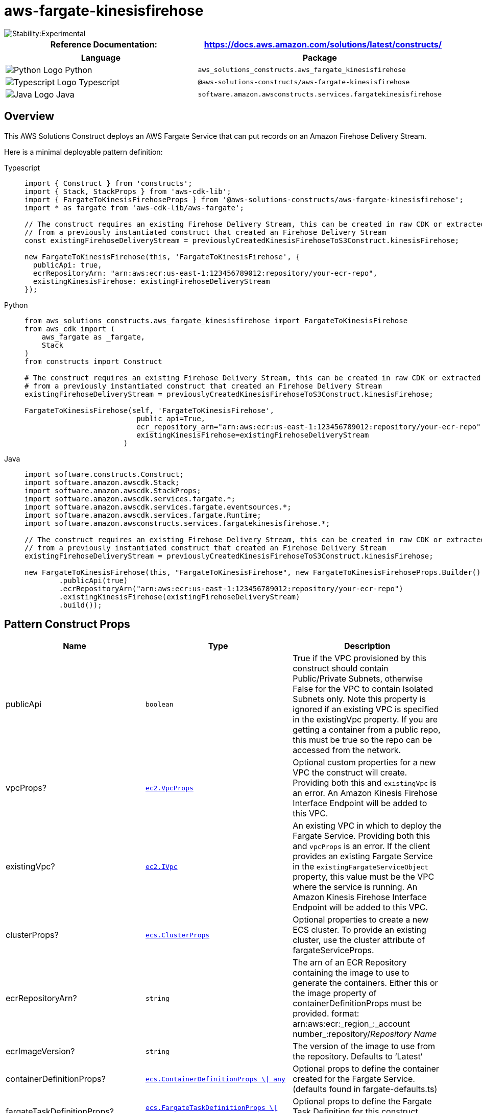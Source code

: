 //!!NODE_ROOT <section>
//== aws-fargate-kinesisfirehose module

[.topic]
= aws-fargate-kinesisfirehose
:info_doctype: section
:info_title: aws-fargate-kinesisfirehose


image::https://img.shields.io/badge/stability-Experimental-important.svg?style=for-the-badge[Stability:Experimental]

[width="100%",cols="<50%,<50%",options="header",]
|===
|*Reference Documentation*:
|https://docs.aws.amazon.com/solutions/latest/constructs/
|===

[width="100%",cols="<46%,54%",options="header",]
|===
|*Language* |*Package*
|image:https://docs.aws.amazon.com/cdk/api/latest/img/python32.png[Python
Logo] Python
|`aws_solutions_constructs.aws_fargate_kinesisfirehose`

|image:https://docs.aws.amazon.com/cdk/api/latest/img/typescript32.png[Typescript
Logo] Typescript
|`@aws-solutions-constructs/aws-fargate-kinesisfirehose`

|image:https://docs.aws.amazon.com/cdk/api/latest/img/java32.png[Java
Logo] Java
|`software.amazon.awsconstructs.services.fargatekinesisfirehose`
|===

== Overview

This AWS Solutions Construct deploys an AWS Fargate Service that can put
records on an Amazon Firehose Delivery Stream.

Here is a minimal deployable pattern definition:

====
[role="tablist"]
Typescript::
+
[source,typescript]
----
import { Construct } from 'constructs';
import { Stack, StackProps } from 'aws-cdk-lib';
import { FargateToKinesisFirehoseProps } from '@aws-solutions-constructs/aws-fargate-kinesisfirehose';
import * as fargate from 'aws-cdk-lib/aws-fargate';

// The construct requires an existing Firehose Delivery Stream, this can be created in raw CDK or extracted
// from a previously instantiated construct that created an Firehose Delivery Stream
const existingFirehoseDeliveryStream = previouslyCreatedKinesisFirehoseToS3Construct.kinesisFirehose;

new FargateToKinesisFirehose(this, 'FargateToKinesisFirehose', {
  publicApi: true,
  ecrRepositoryArn: "arn:aws:ecr:us-east-1:123456789012:repository/your-ecr-repo",
  existingKinesisFirehose: existingFirehoseDeliveryStream
});
----

Python::
+
[source,python]
----
from aws_solutions_constructs.aws_fargate_kinesisfirehose import FargateToKinesisFirehose
from aws_cdk import (
    aws_fargate as _fargate,
    Stack
)
from constructs import Construct

# The construct requires an existing Firehose Delivery Stream, this can be created in raw CDK or extracted
# from a previously instantiated construct that created an Firehose Delivery Stream
existingFirehoseDeliveryStream = previouslyCreatedKinesisFirehoseToS3Construct.kinesisFirehose;

FargateToKinesisFirehose(self, 'FargateToKinesisFirehose',
                          public_api=True,
                          ecr_repository_arn="arn:aws:ecr:us-east-1:123456789012:repository/your-ecr-repo",
                          existingKinesisFirehose=existingFirehoseDeliveryStream
                       )
----

Java::
+
[source,java]
----
import software.constructs.Construct;
import software.amazon.awscdk.Stack;
import software.amazon.awscdk.StackProps;
import software.amazon.awscdk.services.fargate.*;
import software.amazon.awscdk.services.fargate.eventsources.*;
import software.amazon.awscdk.services.fargate.Runtime;
import software.amazon.awsconstructs.services.fargatekinesisfirehose.*;

// The construct requires an existing Firehose Delivery Stream, this can be created in raw CDK or extracted
// from a previously instantiated construct that created an Firehose Delivery Stream
existingFirehoseDeliveryStream = previouslyCreatedKinesisFirehoseToS3Construct.kinesisFirehose;

new FargateToKinesisFirehose(this, "FargateToKinesisFirehose", new FargateToKinesisFirehoseProps.Builder()
        .publicApi(true)
        .ecrRepositoryArn("arn:aws:ecr:us-east-1:123456789012:repository/your-ecr-repo")
        .existingKinesisFirehose(existingFirehoseDeliveryStream)
        .build());
----
====

== Pattern Construct Props

[width="100%",cols="<30%,<35%,35%",options="header",]
|===
|*Name* |*Type* |*Description*
|publicApi |`boolean` |True if the VPC provisioned by this construct
should contain Public/Private Subnets, otherwise False for the VPC to
contain Isolated Subnets only. Note this property is ignored if an
existing VPC is specified in the existingVpc property. If you are
getting a container from a public repo, this must be true so the repo
can be accessed from the network.

|vpcProps?
|https://docs.aws.amazon.com/cdk/api/v2/docs/aws-cdk-lib.aws_ec2.VpcProps.html[`ec2.VpcProps`]
|Optional custom properties for a new VPC the construct will create.
Providing both this and `existingVpc` is an error. An Amazon Kinesis
Firehose Interface Endpoint will be added to this VPC.

|existingVpc?
|https://docs.aws.amazon.com/cdk/api/v2/docs/aws-cdk-lib.aws_ec2.IVpc.html[`ec2.IVpc`]
|An existing VPC in which to deploy the Fargate Service. Providing both
this and `vpcProps` is an error. If the client provides an existing
Fargate Service in the `existingFargateServiceObject` property, this
value must be the VPC where the service is running. An Amazon Kinesis
Firehose Interface Endpoint will be added to this VPC.

|clusterProps?
|https://docs.aws.amazon.com/cdk/api/v2/docs/aws-cdk-lib.aws_ecs.ClusterProps.html[`ecs.ClusterProps`]
|Optional properties to create a new ECS cluster. To provide an existing
cluster, use the cluster attribute of fargateServiceProps.

|ecrRepositoryArn? |`string` |The arn of an ECR Repository containing
the image to use to generate the containers. Either this or the image
property of containerDefinitionProps must be provided. format:
arn:aws:ecr:_region_:_account number_:repository/_Repository Name_

|ecrImageVersion? |`string` |The version of the image to use from the
repository. Defaults to '`Latest`'

|containerDefinitionProps?
|https://docs.aws.amazon.com/cdk/api/v2/docs/aws-cdk-lib.aws_ecs.ContainerDefinitionProps.html[`ecs.ContainerDefinitionProps ++\++{vbar} any`]
|Optional props to define the container created for the Fargate Service.
(defaults found in fargate-defaults.ts)

|fargateTaskDefinitionProps?
|https://docs.aws.amazon.com/cdk/api/v2/docs/aws-cdk-lib.aws_ecs.FargateTaskDefinitionProps.html[`ecs.FargateTaskDefinitionProps ++\++{vbar} any`]
|Optional props to define the Fargate Task Definition for this
construct. (defaults found in fargate-defaults.ts)

|fargateServiceProps?
|https://docs.aws.amazon.com/cdk/api/v2/docs/aws-cdk-lib.aws_ecs.FargateServiceProps.html[`ecs.FargateServiceProps ++\++{vbar} any`]
|Optional values to override default Fargate Task definition properties
(fargate-defaults.ts). The construct will default to launching the
service is the most isolated subnets available (precedence: Isolated,
Private and Public). Override those and other defaults here.

|existingFargateServiceObject?
|https://docs.aws.amazon.com/cdk/api/v2/docs/aws-cdk-lib.aws_ecs.FargateService.html[`ecs.FargateService`]
|A Fargate Service already instantiated (probably by another Solutions
Construct). If this is specified, then no props defining a new service
can be provided, including: ecrImageVersion, containerDefinitionProps,
fargateTaskDefinitionProps, ecrRepositoryArn, fargateServiceProps,
clusterProps

|existingContainerDefinitionObject?
|https://docs.aws.amazon.com/cdk/api/v2/docs/aws-cdk-lib.aws_ecs.ContainerDefinition.html[`ecs.ContainerDefinition`]
|A container definition already instantiated as part of a Fargate
service. This must be the container in the
`existingFargateServiceObject`.

|existingKinesisFirehose
|https://docs.aws.amazon.com/cdk/api/v2/docs/aws-cdk-lib.aws_kinesisfirehose.CfnDeliveryStream.html[kinesisfirehose.CfnDeliveryStream]
|An existing Kinesis Firehose Delivery Stream to which the Fargate
container can put data. Note - the delivery stream construct must have
already been created and have the deliveryStreamName set. This construct
will _not_ create a new Delivery Stream.

|firehoseEnvironmentVariableName? |`string` |Optional Name for the
Fargate container environment variable set to the name of the delivery
stream. Default: FIREHOSE_DELIVERYSTREAM_NAME
|===

== Pattern Properties

[width="100%",cols="<30%,<35%,35%",options="header",]
|===
|*Name* |*Type* |*Description*
|vpc
|https://docs.aws.amazon.com/cdk/api/v2/docs/aws-cdk-lib.aws_ec2.IVpc.html[`ec2.IVpc`]
|The new or existing VPC used by the construct.

|fargateService
|https://docs.aws.amazon.com/cdk/api/v2/docs/aws-cdk-lib.aws_ecs.FargateService.html[`ecs.FargateService`]
|The new or existing AWS Fargate service used by this construct.

|container
|https://docs.aws.amazon.com/cdk/api/v2/docs/aws-cdk-lib.aws_ecs.ContainerDefinition.html[`ecs.ContainerDefinition`]
|The container associated with the AWS Fargate service in the service
property.

|kinesisFirehose
|https://docs.aws.amazon.com/cdk/api/v2/docs/aws-cdk-lib.aws_kinesisfirehose.CfnDeliveryStream.html[kinesisfirehose.CfnDeliveryStream]
|The Kinesis Firehose Delivery Stream used by the construct.
|===

== Default settings

Out of the box implementation of the Construct without any overrides
will set the following defaults:

==== AWS Fargate Service

* An AWS Fargate Service running in the isolated subnets of a new VPC
* Minimally-permissive IAM role for the Fargate Service to put records
on the Firehose Delivery Stream
* Sets an Environment Variable named
FIREHOSE_DELIVERYSTREAM_NAME that holds the Firehose Delivery
Stream Name, which is a required property of the Kinesis Firehose SDK
when making calls to it

==== Amazon Firehose Delivery Stream

* This construct must be provided a configured Firehose Data Stream
construct, it does not change this Stream.

== Architecture


image::architecture.png["AWS architecture diagram showing aaa interactions.",scaledwidth=100%]

'''''

© Copyright Amazon.com, Inc. or its affiliates. All Rights Reserved.
